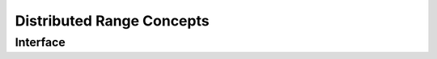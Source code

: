 .. _concepts:

==========================
Distributed Range Concepts
==========================

Interface
=========

.. doxygenconcept:: remote_contiguous_iterator

.. doxygenconcept:: remote_contiguous_range

.. doxygenconcept:: distributed_contiguous_range
